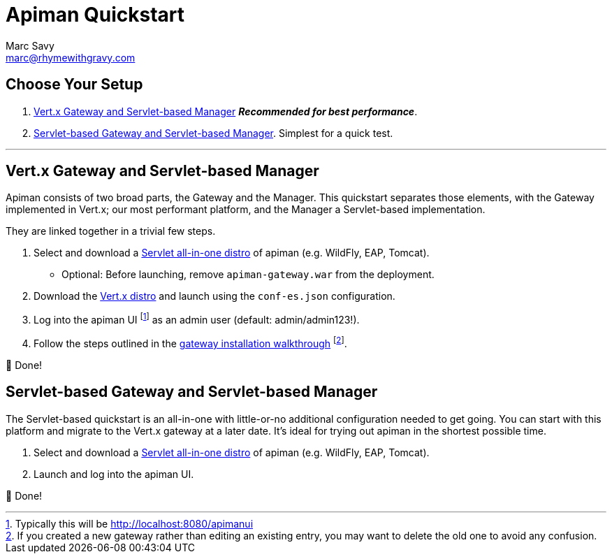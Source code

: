 = Apiman Quickstart
Marc Savy <marc@rhymewithgravy.com>
:servlet-mgr: link:servlet/install.adoc
:vertx-gw: link:vertx/download.adoc
:gw-install-walkthrough: link:vertx/install.adoc
:ui-footnote: footnote:[Typically this will be http://localhost:8080/apimanui]


== Choose Your Setup

. <<Vert.x Gateway and Servlet-based Manager>> *_Recommended for best performance_*.
. <<Servlet-based Gateway and Servlet-based Manager>>. Simplest for a quick test.

---

== Vert.x Gateway and Servlet-based Manager

Apiman consists of two broad parts, the Gateway and the Manager.
This quickstart separates those elements, with the Gateway implemented in Vert.x; our most performant platform, and the Manager a Servlet-based implementation.

They are linked together in a trivial few steps.

. Select and download a {servlet-mgr}[Servlet all-in-one distro] of apiman (e.g. WildFly, EAP, Tomcat).
    * Optional: Before launching, remove `apiman-gateway.war` from the deployment.
. Download the {vertx-gw}[Vert.x distro] and launch using the `conf-es.json` configuration.
. Log into the apiman UI {ui-footnote} as an admin user (default: admin/admin123!).
. Follow the steps outlined in the {gw-install-walkthrough}[gateway installation walkthrough] footnote:[If you created a new gateway rather than editing an existing entry, you may want to delete the old one to avoid any confusion.].

🎉  Done!

== Servlet-based Gateway and Servlet-based Manager

The Servlet-based quickstart is an all-in-one with little-or-no additional configuration needed to get going. You can start with this platform and migrate to the Vert.x gateway at a later date. It's ideal for trying out apiman in the shortest possible time.

. Select and download a {servlet-mgr}[Servlet all-in-one distro] of apiman (e.g. WildFly, EAP, Tomcat).
. Launch and log into the apiman UI.

🎉  Done!
